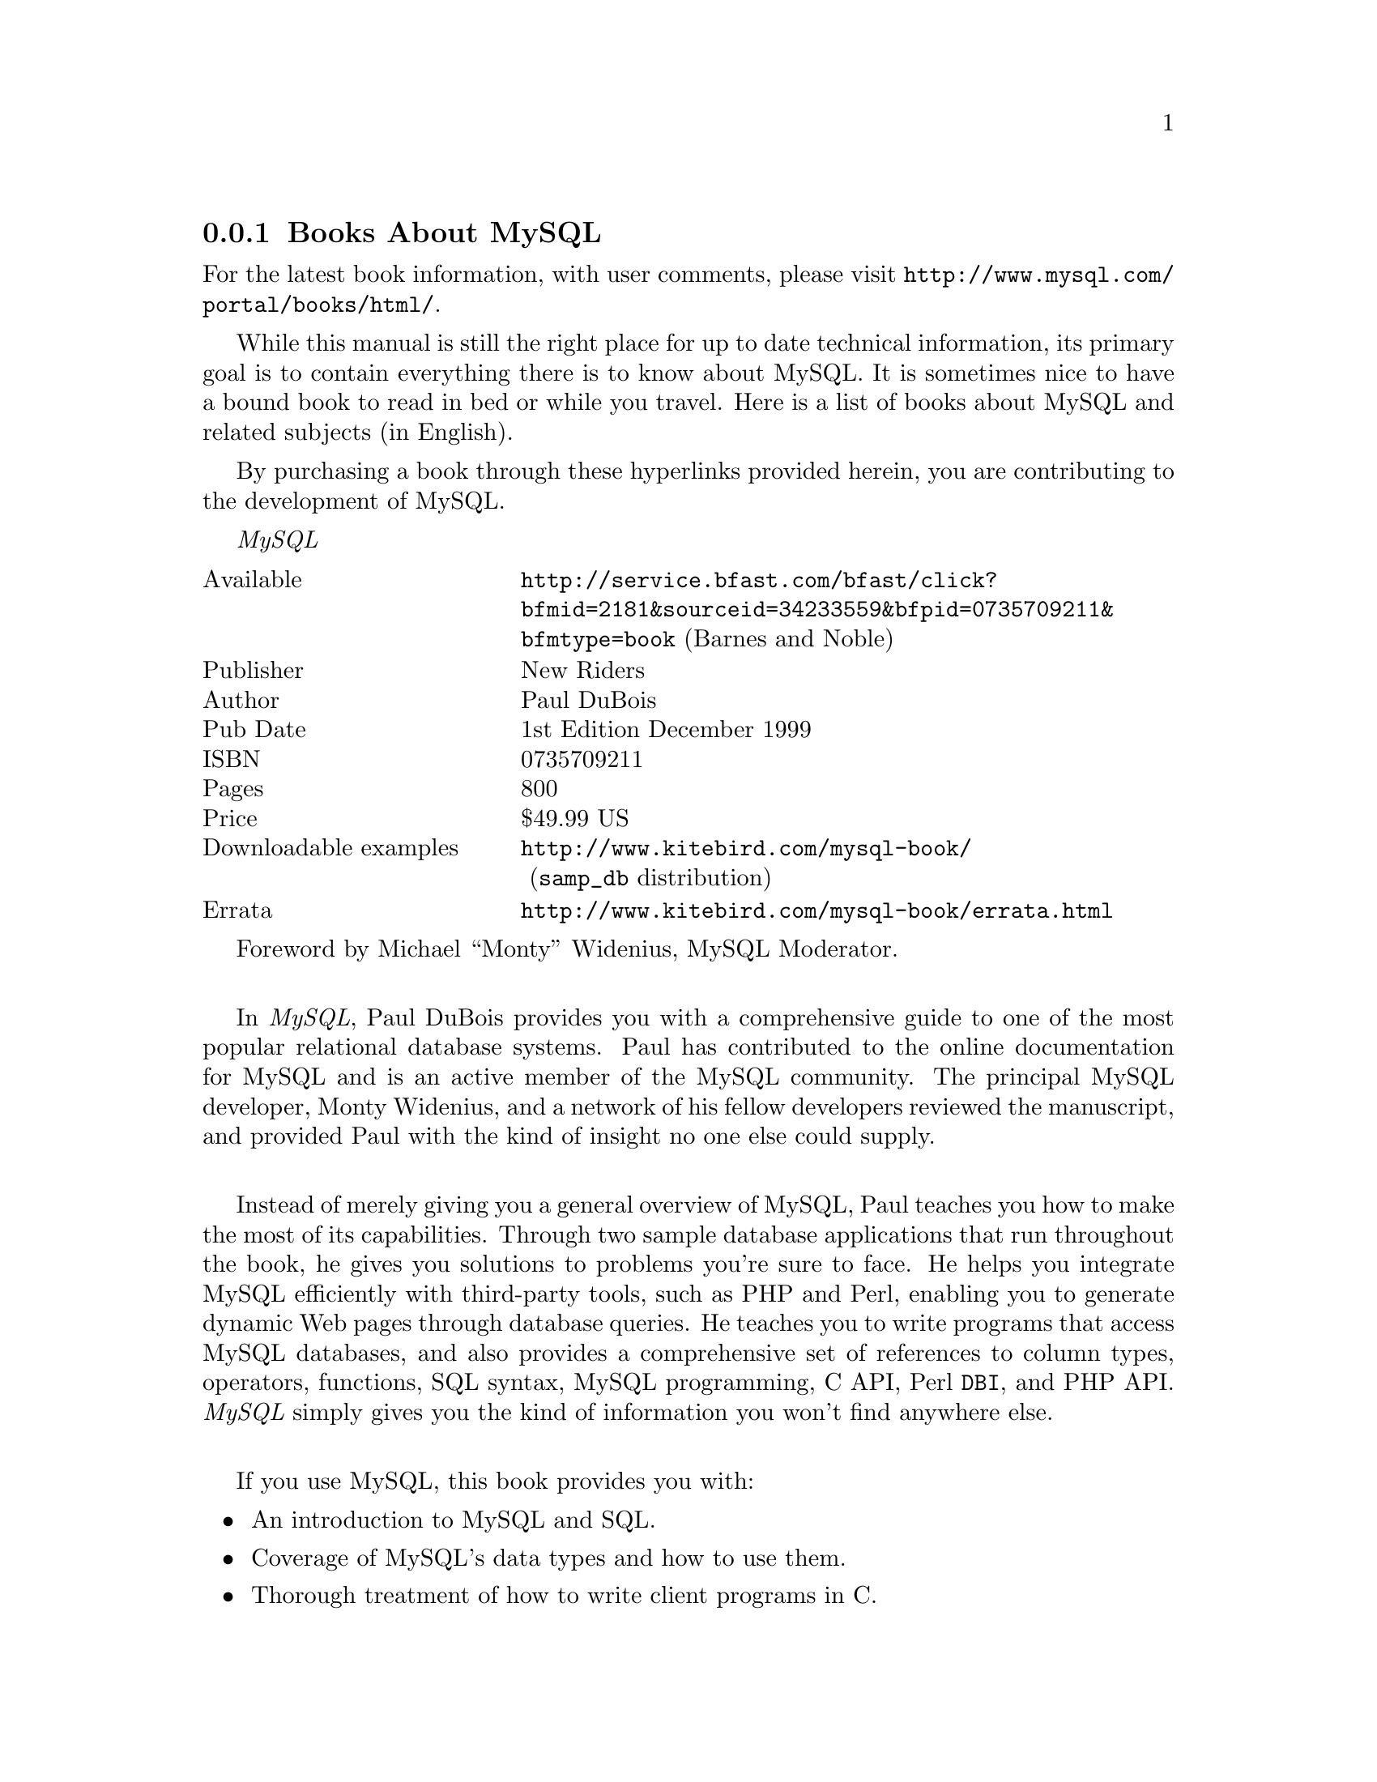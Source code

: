 @c FIX AGL 20011108 Extracted from manual.texi.
@c Contains links to MySQL related info (books, articles). To web portals!


@node MySQL-Books, General-SQL, Questions, MySQL Information Sources
@subsection Books About MySQL

For the latest book information, with user comments, please visit
@uref{http://www.mysql.com/portal/books/html/}.

While this manual is still the right place for up to date technical
information, its primary goal is to contain everything there is to know
about MySQL.  It is sometimes nice to have a bound book to read
in bed or while you travel.  Here is a list of books about MySQL and
related subjects (in English).

By purchasing a book through these hyperlinks provided herein, you are
contributing to the development of MySQL.

@emph{MySQL}
@multitable @columnfractions .3 .7
@item Available	@tab            @uref{http://service.bfast.com/bfast/click?bfmid=2181&sourceid=34233559&bfpid=0735709211&bfmtype=book} (Barnes and Noble)
@item Publisher	@tab		New Riders
@item Author	@tab		Paul DuBois
@item Pub Date	@tab		1st Edition December 1999
@item ISBN	@tab		0735709211
@item Pages	@tab		800
@item Price	@tab		$49.99 US
@item Downloadable examples  @tab
 @uref{http://www.kitebird.com/mysql-book/} (@code{samp_db} distribution)
@item Errata  @tab
@uref{http://www.kitebird.com/mysql-book/errata.html}
@end multitable

Foreword by Michael ``Monty'' Widenius, MySQL Moderator.
@*

In @emph{MySQL}, Paul DuBois provides you with a comprehensive guide to
one of the most popular relational database systems.  Paul has
contributed to the online documentation for MySQL and is an
active member of the MySQL community.  The principal MySQL
developer, Monty Widenius, and a network of his fellow developers
reviewed the manuscript, and provided Paul with the kind of insight
no one else could supply.
@*

Instead of merely giving you a general overview of MySQL, Paul
teaches you how to make the most of its capabilities.  Through two
sample database applications that run throughout the book, he
gives you solutions to problems you're sure to face.  He helps you
integrate MySQL efficiently with third-party tools, such as PHP
and Perl, enabling you to generate dynamic Web pages through
database queries.  He teaches you to write programs that access
MySQL databases, and also provides a comprehensive set of
references to column types, operators, functions, SQL syntax,
MySQL programming, C API, Perl @code{DBI}, and PHP API.
@emph{MySQL} simply gives you the kind of information you won't find
anywhere else.
@*

If you use MySQL, this book provides you with:
@itemize @bullet
@item
An introduction to MySQL and SQL.
@item
Coverage of MySQL's data types and how to use them.
@item
Thorough treatment of how to write client programs in C.
@item
A guide to using the Perl @code{DBI} and PHP APIs for developing
command-line and Web-based applications.
@item
Tips on administrative issues such as user accounts, backup,
crash recovery, and security.
@item
Help in choosing an ISP for MySQL access.
@item
A comprehensive reference for MySQL's data types, operators,
functions, and SQL statements and utilities.
@item
Complete reference guides for MySQL's C API, the Perl @code{DBI} API,
and PHP's MySQL-related functions.
@end itemize
@*

@emph{MySQL & mSQL}
@multitable @columnfractions .3 .7
@item Available	@tab		@uref{http://service.bfast.com/bfast/click?bfmid=2181&sourceid=34233559&bfpid=1565924347&bfmtype=book} (Barnes and Noble)
@item Publisher	@tab		O'Reilly
@item Authors	@tab		Randy Jay Yarger, George Reese & Tim King
@item Pub Date	@tab		1st Edition July 1999
@item ISBN	@tab		1-56592-434-7, Order Number: 4347
@item Pages	@tab		506
@item Price	@tab		$34.95
@end multitable

This book teaches you how to use MySQL and @code{mSQL}, two popular
and robust database products that support key subsets of SQL on both Linux
and Unix systems.  Anyone who knows basic C, Java, Perl, or Python can
write a program to interact with a database, either as a stand-alone
application or through a Web page.  This book takes you through the
whole process, from installation and configuration to programming
interfaces and basic administration.  Includes plenty of tutorial
material.
@*

@emph{Sams' Teach Yourself MySQL in 21 Days}
@multitable @columnfractions .3 .7
@item Available @tab            @uref{http://service.bfast.com/bfast/click?bfmid=2181&sourceid=34233559&bfpid=0672319144&bfmtype=book} (Barnes and Noble)
@item Publisher @tab            Sams
@item Authors   @tab            Mark Maslakowski and Tony Butcher
@item Pub Date  @tab            June 2000
@item ISBN      @tab            0672319144
@item Pages     @tab            650
@item Price     @tab            $39.99
@end multitable

Sams' @emph{Teach Yourself MySQL in 21 Days} is for intermediate Linux users
who want to move into databases.  A large share of the audience is Web 
developers who need a database to store large amounts of information that 
can be retrieved via the Web.

Sams' @emph{Teach Yourself MySQL in 21 Days} is a practical, step-by-step
tutorial.  The reader will learn to design and employ this open source
database technology into his or her website using practical, hands-on 
examples to follow.
@*

@emph{E-Commerce Solutions with MySQL}
@multitable @columnfractions .3 .7
@item Available @tab            @uref{http://service.bfast.com/bfast/click?bfmid=2181&sourceid=34233559&bfpid=0761524452&bfmtype=book} (Barnes and Noble)
@item Publisher @tab            Prima Communications, Inc.
@item Authors   @tab            N/A
@item Pub Date  @tab            January 2000
@item ISBN      @tab            0761524452
@item Pages     @tab            500
@item Price     @tab            $39.99
@end multitable

No description available.
@*

@emph{MySQL and PHP from Scratch}
@multitable @columnfractions .3 .7
@item Available @tab            @uref{http://service.bfast.com/bfast/click?bfmid=2181&sourceid=34233559&bfpid=0789724405&bfmtype=book} (Barnes and Noble)
@item Publisher @tab            Que
@item Authors   @tab            N/A
@item Pub Date  @tab            September 2000
@item ISBN      @tab            0789724405
@item Pages     @tab            550
@item Price     @tab            $34.99
@end multitable

This book puts together information on installing, setting up, and
troubleshooting Apache, MySQL, PHP3, and IMP into one complete
volume.  You also learn how each piece is part of a whole by learning,
step-by-step, how to create a web-based e-mail system.  Learn to run
the equivalent of Active Server Pages (ASP) using PHP3, set up an
e-commerce site using a database and the Apache web server, and create
a data entry system (such as sales, product quality tracking, customer
preferences, etc) that no installation in the PC.
@*

@emph{Professional MySQL Programming}
@multitable @columnfractions .3 .7
@item Available @tab            @uref{http://shop.barnesandnoble.com/bookSearch/isbnInquiry.asp?isbn=1861005164} (Barnes and Noble)
@item Publisher @tab            Wrox Press, Inc.
@item Authors   @tab            N/A
@item Pub Date  @tab            Late 2001
@item ISBN      @tab            1861005164
@item Pages     @tab            1000
@item Price     @tab            $49.99
@end multitable

No description available.
@*

@emph{Professional Linux Programming}
@multitable @columnfractions .3 .7
@item Available @tab            @uref{http://service.bfast.com/bfast/click?bfmid=2181&sourceid=34233559&bfpid=1861003013&bfmtype=book} (Barnes and Noble)
@item Publisher @tab            Wrox Press, Inc.
@item Authors   @tab            N/A
@item Pub Date  @tab            September 2000
@item ISBN      @tab            1861003013
@item Pages     @tab            1155
@item Price     @tab            $47.99
@end multitable

In this follow-up to the best-selling @emph{Beginning Linux Programming},
you will learn from the authors' real-world knowledge and experience of
developing software for Linux; you'll be taken through the development
of a sample 'DVD Store' application, with 'theme' chapters addressing
different aspects of its implementation.  Meanwhile, individual
``take-a-break'' chapters cover important topics that go beyond the
bounds of the central theme.  All focus on the practical aspects of
programming, showing how crucial it is to choose the right tools for
the job, use them as they should be used, and get things right first
time.
@*

@emph{PHP and MySQL Web Development}
@multitable @columnfractions .3 .7
@item Available @tab            @uref{http://service.bfast.com/bfast/click?bfmid=2181&sourceid=34233559&bfpid=0672317842&bfmtype=book} (Barnes and Noble)
@item Publisher @tab            Sams
@item Authors   @tab            Luke Welling, Laura Thomson
@item Pub Date  @tab            March 2001
@item ISBN      @tab            0672317842
@item Pages     @tab            700
@item Price     @tab            $49.99
@end multitable

@emph{PHP and MySQL Web Development} introduces you to the advantages
of implementing both MySQL and PHP.  These advantages are detailed
through the provision of both statistics and several case studies.  A
practical web application is developed throughout the book, providing
you with the tools necessary to implement a functional online
database.  Each function is developed separately, allowing you the
choice to incorporate only those parts that you would like to
implement.  Programming concepts of the PHP language are highlighted,
including functions which tie MySQL support into a PHP script and
advanced topics regarding table manipulation.
@*

@strong{Books recommended by the MySQL Developers}

@emph{SQL-99 Complete, Really}
@multitable @columnfractions .3 .7
@item Available @tab            @uref{http://service.bfast.com/bfast/click?bfmid=2181&sourceid=34233559&bfpid=0879305681&bfmtype=book} (Barnes and Noble)
@item Publisher @tab            CMP Books
@item Authors   @tab            Peter Gulutzan, Trudy Pelzer
@item Pub Date  @tab            April 1999
@item ISBN      @tab            0879305681
@item Pages     @tab            1104
@item Price     @tab            $55.96
@end multitable

This book contains complete descriptions of the new standards for
syntax, data structures, and retrieval processes of SQL databases.  As
an example-based reference manual, it includes all of the CLI
functions, information, schema tables, and status codes, as well as a
working SQL database provided on the companion disk.
@*

@emph{C, A reference manual}
@multitable @columnfractions .3 .7
@item Available @tab            @uref{http://service.bfast.com/bfast/click?bfmid=2181&sourceid=34233559&bfpid=0133262243&bfmtype=book} (Barnes and Noble)
@item Publisher @tab            Prentice Hall
@item Authors   @tab            Samuel P. Harbison, Guy L. Steele
@item Pub Date  @tab            September 1994
@item ISBN      @tab            0133262243
@item Pages     @tab            480
@item Price     @tab            $35.99
@end multitable

A new and improved revision of the bestselling C language
reference.  This manual introduces the notion of "Clean C", writing C
code that can be compiled as a C++ program, C programming style that
emphasizes correctness, portability, maintainability, and
incorporates the ISO C Amendment 1 (1994) which specifies new
facilities for writing portable, international programs in C.
@*

@emph{C++ for Real Programmers}
@multitable @columnfractions .3 .7
@item Available @tab            @uref{http://service.bfast.com/bfast/click?bfmid=2181&sourceid=34233559&bfpid=0120499428&bfmtype=book} (Barnes and Noble)
@item Publisher @tab            Academic Press, Incorporated
@item Authors   @tab            Jeff Alger, Jim Keogh
@item Pub Date  @tab            February 1998
@item ISBN      @tab            0120499428
@item Pages     @tab            388
@item Price     @tab            $39.95
@end multitable

@emph{C++ For Real Programmers} bridges the gap between C++ as described
in beginner and intermediate-level books and C++ as it is practiced by
experts.  Numerous valuable techniques are described, organised into
three simple themes: indirection, class hierarchies, and memory
management.  It also provides in-depth coverage of template creation,
exception handling, pointers and optimisation techniques.  The focus of
the book is on ANSI C++ and, as such, is compiler independent. 

@emph{C++ For Real Programmers} is a revision of 
@emph{Secrets of the C++ Masters} and includes a new appendix comparing C++ 
with Java.  The book comes with a 3.5" disk for Windows with source code.
@*

@emph{Algorithms in C}
@multitable @columnfractions .3 .7
@item Available @tab            @uref{http://service.bfast.com/bfast/click?bfmid=2181&sourceid=34233559&bfpid=0201514257&bfmtype=book} (Barnes and Noble)
@item Publisher @tab            Addison Wesley Longman, Inc.
@item Authors   @tab            Robert Sedgewick
@item Pub Date  @tab            April 1990
@item ISBN      @tab            0201514257
@item Pages     @tab            648
@item Price     @tab            $45.75
@end multitable

@emph{Algorithms in C} describes a variety of algorithms in a number of
areas of interest, including: sorting, searching, string-processing, and
geometric, graph and mathematical algorithms.  The book emphasizes
fundamental techniques, providing readers with the tools to confidently 
implement, run, and debug useful algorithms.
@*

@emph{Multithreaded Programming with Pthreads}
@multitable @columnfractions .3 .7
@item Available @tab            @uref{http://service.bfast.com/bfast/click?bfmid=2181&sourceid=34233559&bfpid=0136807291&bfmtype=book} (Barnes and Noble)
@item Publisher @tab            Prentice Hall
@item Authors   @tab            Bil Lewis, Daniel J. Berg
@item Pub Date  @tab            October 1997
@item ISBN      @tab            0136807291
@item Pages     @tab            432
@item Price     @tab            $34.95
@end multitable

Based on the best-selling @emph{Threads Primer}, 
@emph{Multithreaded Programming with Pthreads} gives you a solid 
understanding of Posix threads: what they are, how they work, when to use 
them, and how to optimise them. It retains the clarity and humor of 
@emph{Threads Primer}, but includes expanded comparisons to Win32 and OS/2
implementations.  Code examples tested on all of the major UNIX platforms 
are featured along with detailed explanations of how and why they use threads.
@*

@emph{Programming the PERL DBI: Database Programming with PERL}
@multitable @columnfractions .3 .7
@item Available @tab            @uref{http://service.bfast.com/bfast/click?bfmid=2181&sourceid=34233559&bfpid=1565926994&bfmtype=book} (Barnes and Noble)
@item Publisher @tab            O'Reilly & Associates, Incorporated
@item Authors   @tab            Alligator Descartes, Tim Bunce
@item Pub Date  @tab            February 2000
@item ISBN      @tab            1565926994
@item Pages     @tab            400
@item Price     @tab            $27.96
@end multitable

@emph{Programming the Perl DBI} is coauthored by Alligator Descartes, one
of the most active members of the DBI community, and by Tim Bunce, the
inventor of DBI.  For the uninitiated, the book explains the architecture
of DBI and shows you how to write DBI-based programs.  For the experienced
DBI dabbler, this book explains DBI's nuances and the peculiarities of each
individual DBD.

The book includes:
@itemize @bullet
@item
An introduction to DBI and its design.
@item
How to construct queries and bind parameters.
@item
Working with database, driver, and statement handles.
@item
Debugging techniques.
@item
Coverage of each existing DBD.
@item
A complete reference to DBI.
@end itemize
@*


@node General-SQL, Useful Links, MySQL-Books, MySQL Information Sources
@subsection General SQL Information and Tutorials

The MySQL book portal is split into different sections to make it easy
to locate books for various purposes.
@uref{http://www.mysql.com/portal/books/html/}

Tutorials can be found at:
@uref{http://www.mysql.com/portal/development/html/development-61-1.html}

@node Useful Links,  , General-SQL, MySQL Information Sources
@subsection Useful MySQL-related Links

The MySQL development portal is the ultimate source of MySQL related
links. @uref{http://www.mysql.com/portal/development/html/}

Apart from the following links, you can find and download a lot of
MySQL programs, tools and APIs in the Contrib directory
(@uref{http://www.mysql.com/Downloads/Contrib/}).
@cindex @code{Contrib} directory

@cindex URLs to MySQL information
@cindex MySQL related information URLs
@subheading Tutorials and Manuals

@table @asis
@item @uref{http://michael.bacarella.com/research/mysqlmyths.html} (MySQL Myths Debunked)
MySQL used in the real world.

@item @uref{http://www.4t2.com/mysql/}
Information about the German MySQL mailing list.

@item @uref{http://www2.rent-a-database.de/mysql/}
MySQL handbook in German.

@item @uref{http://www.bitmover.com:8888/home/bk/mysql/}
Web access to the MySQL BitKeeper repository.

@item @uref{http://www.analysisandsolutions.com/code/mybasic.htm}
Beginners MySQL Tutorial on how to install and set up
MySQL on a Windows machine.

@item @uref{http://www.devshed.com/Server_Side/MySQL/}
A lot of MySQL tutorials.

@item @uref{http://mysql.hitstar.com/}
MySQL manual in Chinese.

@item @uref{http://www.linuxplanet.com/linuxplanet/tutorials/1046/1/}
Setting Up a MySQL-based website.

@item @uref{http://www.hotwired.com/webmonkey/backend/tutorials/tutorial1.html}
MySQL-Perl tutorial.

@item @uref{http://www.iserver.com/support/contrib/perl5/modules.html}
Installing new Perl modules that require locally installed modules.

@item @uref{http://www.hotwired.com/webmonkey/databases/tutorials/tutorial4.html}
PHP/MySQL Tutorial.

@item @uref{http://www.useractive.com/}
Hands on tutorial for MySQL.
@end table

@subheading MySQL Discussion Forums

@table @asis
@item @uref{http://www.weberdev.com/}
Examples using MySQL; (check Top 20)

@item @uref{http://futurerealm.com/forum/futureforum.htm}
FutureForum Web Discussion Software.
@end table

@subheading Porting MySQL/Using MySQL on Different Systems

@table @asis
@item @uref{http://www.entropy.ch/software/macosx/mysql/}
Binary of MySQL for Mac OS X Client.  Includes information of how to
build and use MySQL on Mac OS X.

@item @uref{http://xclave.macnn.com/MySQL/}
The Mac OS Xclave.  Running MySQL on Mac OS X.

@item @uref{http://www.prnet.de/RegEx/mysql.html}
MySQL for Mac OS X Server.

@item @uref{http://www.latencyzero.com/macosx/mysql.html}
Building MySQL for Mac OS X.

@item @uref{http://www.essencesw.com/Software/mysqllib.html}
New Client libraries for the Mac OS Classic (Macintosh).

@item @uref{http://www.lilback.com/macsql/}
Client libraries for Mac OS Classic (Macintosh).

@item @uref{http://sixk.maniasys.com/index_en.html}
MySQL for Amiga
@end table

@subheading Perl-related Links

@table @asis
@item @uref{http://dbimysql.photoflux.com/}
Perl DBI with MySQL FAQ.
@end table

@c FIX We should get longer descriptions for things in this category!
@subheading Commercial Applications that Support MySQL

@table @asis
@item @uref{http://www.supportwizard.com/}
SupportWizard; Interactive helpdesk on the Web. This product includes a
licensed copy of MySQL.

@item @uref{http://www.sonork.com/}
Sonork,  Instant Messenger that is not only Internet oriented.  It's 
focused on private networks and on small to medium companies.  Client
is free, server is free for up to 5 seats.

@item @uref{http://www.stweb.org/}
StWeb - Stratos Web and Application server - An easy-to-use, cross
platform, Internet/Intranet development and deployment system for
development of web-enabled applications.  The standard version of StWeb
has a native interface to MySQL database.

@item @uref{http://www.rightnowtech.com/}
Right Now Web; Web automation for customer service.

@item @uref{http://www.icaap.org/Bazaar/}
Bazaar; Interactive Discussion Forums with Web interface.

@cindex PhoneSweep
@item @uref{http://www.phonesweep.com/}
PhoneSweepT is the world's first commercial Telephone Scanner.  Many break-ins
in recent years have come not through the Internet, but through unauthorised
dial-up modems.  PhoneSweep lets you find these modems by repeatedly placing
phone calls to every phone number that your organisation
controls.  PhoneSweep has a built-in expert system that can recognise
more than 250 different kinds of remote-access programs, including
Carbon Copy(TM), pcANYWHERE(TM), and Windows NT RAS.  All information is stored
in the SQL database.  It then generates a comprehensive report detailing
which services were discovered on which dial-up numbers in your organisation.
@end table

@subheading SQL Clients and Report Writers

@table @asis
@item @uref{http://www.urbanresearch.com/software/utils/urbsql/} (urSQL)
SQL Editor and Query Utility. Custom syntax highlighting, editable
results grid, exportable result-sets, basic MySQL admin functions,
Etc.. For Windows.

@item @uref{http://www.edatanew.com/} (MySQL Data Manager)
MySQL Data Manager * is platform independent web client
(written in perl) for MySQL server over TCP/IP.

@item @uref{http://ksql.sourceforge.net/}
KDE MySQL client.

@item @uref{http://www.ecker-software.de/}
A Windows GUI client by David Ecker.

@item @uref{http://www.icaap.org/software/kiosk/}
Kiosk; a MySQL client for database management.  Written in Perl.
Will be a part of Bazaar.

@item @uref{http://www.casestudio.com/}
Db design tool that supports MySQL 3.23.

@item @uref{http://home.skif.net/~voland/zeos/eng/}
Zeos - A client that supports MySQL, Interbase and PostgreSQL.

@item @uref{http://www.geocities.com/SiliconValley/Ridge/4280/GenericReportWriter/grwhome.html}
A free report writer in Java

@item @uref{http://www.javaframework.de/}
MySQLExport - Export of MySQL create statements and data in a lot of
different formats (SQL, HTML, CVS, text, ZIP, GZIP...).

@item @uref{http://dlabs.4t2.com/}
M2D, a MySQL Administration client for Windows.  M2D supports 
administration of MySQL databases, creation of new databases and 
tables, editing, and more.

@item @uref{http://dlabs.4t2.com/}
Dexter, a small server written in Perl which can be used as a proxy server for
MySQL or as a database extender.

@item @uref{http://www.scibit.com/Products/Software/Utils/Mascon.asp}
Mascon is a powerful Win32 GUI for administering MySQL databases.

@item @uref{http://www.rtlabs.com/}
MacSQL Monitor.  GUI for MySQL, ODBC, and JDBC databases for the Mac OS.
@end table

@subheading Distributions that Include MySQL

@c FIX add the rest (at least a couple more Linuxes)

@table @asis
@item @uref{http://www.suse.com/}
SuSE Linux (6.1 and above)

@item @uref{http://www.redhat.com/}
RedHat Linux (7.0 and above)

@item @uref{http://distro.conectiva.com.br/}
Conectiva Linux (4.0 and above)
@end table

@subheading Web Development Tools that Support MySQL

@table @asis
@item @uref{http://www.php.net/}
PHP: A server-side HTML-embedded scripting language.

@item @uref{http://www.midgard-project.org/}
The Midgard Application Server; a powerful Web development environment
based on MySQL and PHP.

@cindex dbServ
@item @uref{http://www.dbServ.de/}
dbServ is an extension to a web server to integrate database output into
your HTML code.  You may use any HTML function in your output.  Only the
client will stop you.  It works as standalone server or as Java servlet.

@item @uref{http://www.chilisoft.com/}
Platform independent ASP from Chili!Soft

@item @uref{http://www.voicenet.com/~zellert/tjFM/}
A JDBC driver for MySQL.

@item @uref{http://www.wernhart.priv.at/php/}
MySQL + PHP demos.

@item @uref{http://www.dbwww.com/}
ForwardSQL: HTML interface to manipulate MySQL databases.

@item @uref{http://www.daa.com.au/~james/www-sql/}
WWW-SQL: Display database information.

@item @uref{http://www.heitml.com/}
HeiTML: A server-side extension of HTML and a 4GL language at the same time.

@item @uref{http://hawkeye.net/}
Hawkeye Internet Server Suite.

@item @uref{http://www.webgroove.com/}
WebGroove Script: HTML compiler and server-side scripting language.

@item @uref{http://www.ihtml.com/}
A server-side website scripting language.

@item @uref{ftp://ftp.igc.apc.org/pub/myodbc/README}
How to use MySQL with ColdFusion on Solaris.

@item @uref{http://calistra.com/MySQL/}
Calistra's ODBC MySQL Administrator.

@item @uref{http://phpclub.net/}
PHPclub - Tips and tricks for PHP.

@item @uref{http://www.widgetchuck.com/}
The Widgetchuck; Website Tools and Gadgets

@item @uref{http://www.adcycle.com/}
AdCycle - advertising management software.

@cindex pwPage
@item @uref{http://sourceforge.net/projects/pwpage/}
pwPage - provides an extremely fast and simple approach to the creation 
of database forms.  That is, if a database table exists and an HTML page 
has been constructed using a few simple guidelines, pwPage can be 
immediately used for table data selections, insertions, updates, deletions 
and selectable table content reviewing.

@item @uref{http://www.omnis-software.com/products/studio/studio.html}
OMNIS Studio is a rapid application development (RAD) tool.
@end table

@subheading Database Design Tools with MySQL Support

@table @asis
@item @uref{http://www.mysql.com/documentation/dezign/}
"DeZign for databases" is a database development tool that uses an
entity relationship diagram (ERD).
@end table

@subheading Web Servers with MySQL Tools

@table @asis
@item @uref{ftp://ftp.kcilink.com/pub/}
mod_auth_mysql, An Apache authentication module.

@item @uref{http://www.roxen.com/}
The Roxen Challenger Web server.
@end table

@subheading Extensions for Other Programs

@table @asis
@item @uref{http://www.seawood.org/msql_bind/}
MySQL support for BIND (The Internet Domain Name Server).

@item @uref{http://www.inet-interactive.com/sendmail/}
MySQL support for Sendmail and Procmail.
@end table

@subheading Using MySQL with Other Programs

@table @asis
@item @uref{http://www.iserver.com/support/addonhelp/database/mysql/msaccess.html}
Using MySQL with Access.

@item @uref{http://www.iserver.com/support/contrib/perl5/modules.html}
Installing new Perl modules that require locally installed modules.
@end table

@subheading ODBC-related Links

@table @asis
@item @uref{http://www.iodbc.org/}
Popular iODBC Driver Manager (libiodbc) now available as Open Source.

@item @uref{http://users.ids.net/~bjepson/freeODBC/}
The FreeODBC Pages.

@item @uref{http://genix.net/unixODBC/}
The unixODBC Project goals are to develop and promote unixODBC to be the
definitive standard for ODBC on the Linux platform.  This is to include GUI
support for KDE.

@item @uref{http://www.sw-soft.com/products/BtrieveODBC/}
A MySQL-based ODBC driver for Btrieve.
@end table

@subheading @strong{API}-related Links

@table @asis
@item @uref{http://www.jppp.com/}
Partially implemented TDataset-compatible components for MySQL.

@item @uref{http://www.riverstyx.net/qpopmysql/}
qpopmysql - A patch to allow POP3 authentication from a MySQL
database.  There's also a link to Paul Khavkine's patch for Procmail to
allow any MTA to deliver to users in a MySQL database.

@item @uref{http://www.essencesw.com/Software/mysqllib.html}
New Client libraries for the Mac OS Classic (Macintosh).

@item @uref{http://www.lilback.com/macsql/}
Client libraries for the Macintosh.

@item @uref{http://www.essencesw.com/Plugins/mysqlplug.html}
Plugin for REALbasic (for Macintosh)

@item @uref{http://www.iis.ee.ethz.ch/~neeri/macintosh/gusi-qa.html}
A library that emulates BSD sockets and pthreads on Macintosh.  This can
be used if you want to compile the MySQL client library on Mac.
It could probably even be sued to port MySQL to Macintosh, but we
don't know of anyone that has tried that.

@cindex SCMDB
@item @uref{http://www.dedecker.net/jessie/scmdb/}
SCMDB - an add-on for SCM that ports the MySQL C library to scheme
(SCM).  With this library scheme developers can make connections to a
MySQL database and use embedded SQL in their programs.
@end table

@subheading Other MySQL-related Links

@table @asis
@item @uref{http://www.satisoft.com/} (SAT)
The Small Application Toolkit (SAT) is a collection of utilities
intended to simplify the development of small, multi-user, GUI based
applications in a (Microsoft -or- X) Windows Client / Unix Server
environment.

@item @uref{http://www.wix.com/mysql-hosting/}
Registry of Web providers who support MySQL.

@item @uref{http://www.softagency.co.jp/mysql/index.en.html}
Links about using MySQL in Japan/Asia.

@item @uref{http://abattoir.cc.ndsu.nodak.edu/~nem/mysql/udf/}
MySQL UDF Registry.

@item @uref{http://www.open.com.au/products.html}
Commercial Web defect tracking system.

@item @uref{http://www.stonekeep.com/pts/}
PTS: Project Tracking System.

@item @uref{http://tomato.nvgc.vt.edu/~hroberts/mot/}
Job and software tracking system.

@item @uref{http://www.cynergi.net/exportsql/}
ExportSQL: A script to export data from Access95+.

@item @uref{http://SAL.KachinaTech.COM/H/1/MYSQL.html}
SAL (Scientific Applications on Linux) MySQL entry.

@item @uref{http://www.infotech-nj.com/itech/index.shtml}
A consulting company which mentions MySQL in the right company.

@item @uref{http://www.pmpcs.com/}
PMP Computer Solutions.  Database developers using MySQL and
@code{mSQL}.

@item @uref{http://www.dedserius.com/y2kmatrix/}
Y2K tester.
@end table

@subheading SQL and Database Interfaces

@table @asis
@item @uref{http://java.sun.com/products/jdbc/}
The JDBC database access API.

@item @uref{http://www.gagme.com/mysql/}
Patch for @code{mSQL} Tcl.

@item @uref{http://www.amsoft.ru/easysql/}
EasySQL: An ODBC-like driver manager.

@item @uref{http://www.lightlink.com/hessling/rexxsql.html}
A REXX interface to SQL databases.

@c @item @uref{http://www.mytcl.cx/}
@c Tcl interface based on tcl-sql with many bugfixes.

@item @uref{http://www.binevolve.com/~tdarugar/tcl-sql/}
Tcl interface for MySQL.

@item @uref{http://www.contrib.andrew.cmu.edu/~shadow/sql.html}
SQL Reference Page with a lot of interesting links.

@end table

@subheading Examples of MySQL Use

@table @asis
@c Added 990601
@c EMAIL: thuss@little6.com (Todd Huss)
@item @uref{http://www.little6.com/about/linux/}
Little6 Inc., An online contract and job finding site that is powered by
MySQL, PHP3, and Linux.

@c Added 990521
@c EMAIL: info@worldrecords.com (Jim Rota)
@item @uref{http://www.worldrecords.com/}
World Records - A search engine for information about music that uses
MySQL and PHP.

@item @uref{http://www.webtechniques.com/archives/1998/01/note/}
A Contact Database using MySQL and PHP.

@item @uref{http://modems.rosenet.net/mysql/}
Web based interface and Community Calendar with PHP.

@item @uref{http://www.odbsoft.com/cook/sources.htm}
Perl package to generate html from a SQL table structure and for generating
SQL statements from an html form.

@item @uref{http://www.gusnet.cx/proj/telsql/}
Basic telephone database using @code{DBI}/@code{DBD}.

@item @uref{http://tecfa.unige.ch/guides/java/staf2x/ex/jdbc/coffee-break/}
JDBC examples by Daniel K. Schneider.

@item @uref{http://www.ooc.com/}
Object Oriented Concepts Inc; CORBA applications with examples in source.

@c EMAIL: paul@sword.damocles.com (Paul Bannister)
@item @uref{http://www.stopbit.com/}
Stopbit - A technology news site using MySQL and PHP.

@item @uref{http://www.penguinservices.com/scripts/}
Online shopping cart system.

@c Added 990928 from editor@city-gallery.com
@cindex Old Photo Album
@item @uref{http://www.city-gallery.com/album/}
Old Photo Album - The album is a collaborative popular history of photography
project that generates all pages from data stored in a MySQL
database.  Pages are dynamically generated through a php3 interface to the
database content.  Users contribute images and descriptions.  Contributed 
images are stored on the web server to avoid storing them in the database 
as BLOBs.  All other information is stored on the shared MySQL server.
@end table

@subheading General Database Links

@table @asis
@item @uref{http://black.hole-in-the.net/guy/webdb/}
Homepage of the webdb-l (Web Databases) mailing list.

@item @uref{http://www.symbolstone.org/technology/perl/DBI/}
Perl @code{DBI}/@code{DBD} modules homepage.

@item @uref{http://www.student.uni-koeln.de/cygwin/}
Cygwin tools.  Unix on top of Windows.

@cindex Tek-Tips forums
@cindex forums, Tek-Tips
@item @uref{http://www.tek-tips.com/}
Tek-Tips Forums are 800+ independent peer-to-peer non-commercial support
forums for Computer Professionals.  Features include automatic e-mail
notification of responses, a links library, and member confidentiality
guaranteed.

@item @uref{http://www.public.asu.edu/~peterjn/btree/}
B-Trees: Balanced Tree Data Structures.

@item @uref{http://www.fit.qut.edu.au/~maire/baobab/lecture/sld001.htm}
A lecture about B-Trees.
@end table


